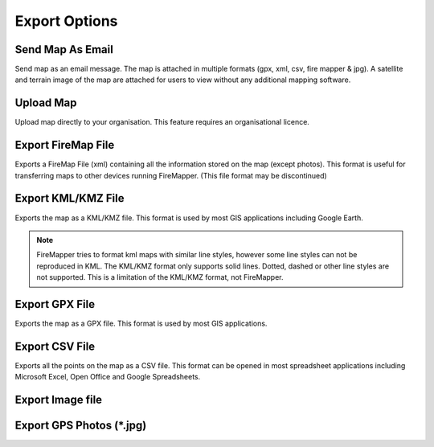 ..  export_map

Export Options
================
  
.. image:: /screenshots/export_map.png
  :width: 200px
  
Send Map As Email
-----------------
Send map as an email message. The map is attached in multiple formats (gpx, xml, csv, fire mapper & jpg). 
A satellite and terrain image of the map are attached for users to view without any additional mapping software.

.. image:: symbols/sendAsEmail.png

Upload Map
----------
Upload map directly to your organisation. This feature requires an organisational licence.

.. image:: symbols/uploadFile.png

Export FireMap File
-------------------
Exports a FireMap File (xml) containing all the information stored on the map (except photos). 
This format is useful for transferring maps to other devices running FireMapper. (This file format may be discontinued)

.. image:: symbols/fireMapFile.png
  :width: 60px

Export KML/KMZ File
---------------
Exports the map as a KML/KMZ file. This format is used by most GIS applications including Google Earth. 

.. note:: FireMapper tries to format kml maps with similar line styles, however some line styles can not be reproduced in KML. The KML/KMZ format only supports solid lines. Dotted, dashed or other line styles are not supported. This is a limitation of the KML/KMZ format, not FireMapper.

.. image:: symbols/kmlFile.png

Export GPX File
------------------
Exports the map as a GPX file. This format is used by most GIS applications.

.. image:: symbols/gpxFile.png

Export CSV File
-------------------
Exports all the points on the map as a CSV file. This format can be opened in most spreadsheet applications 
including Microsoft Excel, Open Office and Google Spreadsheets.

.. image:: symbols/csvFile.png

Export Image file
-----------------

.. image:: symbols/normalImageFile.png
.. image:: symbols/satelliteImageFile.png
.. image:: symbols/streetImageFile.png


Export GPS Photos (*.jpg)
-------------------------

.. image:: symbols/photoFile.png

.. image:: screenshots/export.png
  :width: 320px 
